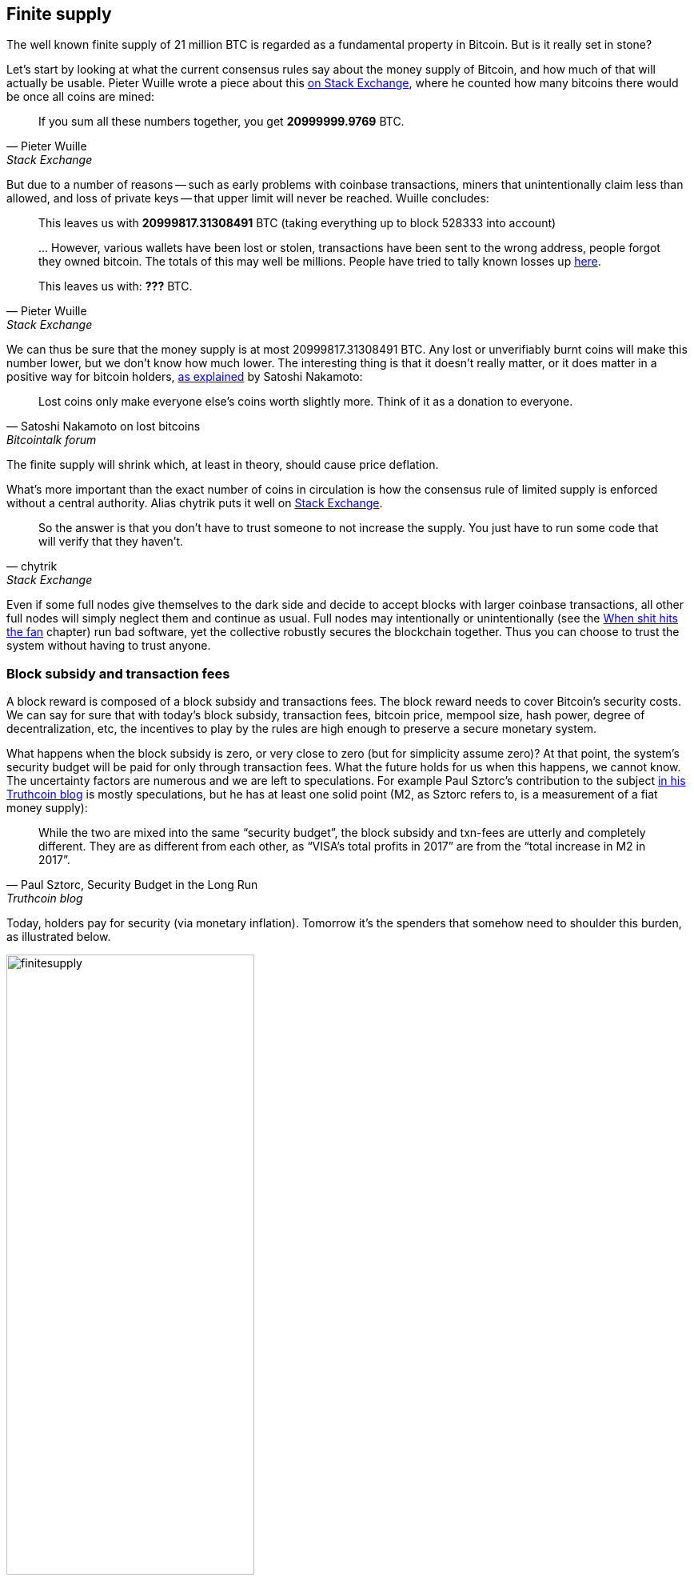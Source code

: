 == Finite supply

The well known finite supply of 21 million BTC is regarded as a
fundamental property in Bitcoin. But is it really set in stone?

Let's start by looking at what the current consensus rules say about
the money supply of Bitcoin, and how much of that will actually be
usable. Pieter Wuille wrote a piece about this
https://bitcoin.stackexchange.com/a/38998/69518[on Stack Exchange],
where he counted how many bitcoins there would be once all coins are
mined:

[quote, Pieter Wuille, Stack Exchange]
____
If you sum all these numbers together, you get *20999999.9769* BTC.
____

But due to a number of reasons -- such as early problems with coinbase
transactions, miners that unintentionally claim less than allowed, and
loss of private keys -- that upper limit will never be reached. Wuille
concludes:

[quote, Pieter Wuille, Stack Exchange]
____
This leaves us with *20999817.31308491* BTC (taking everything up to
block 528333 into account)

\... However, various wallets have been lost or stolen, transactions
have been sent to the wrong address, people forgot they owned
bitcoin. The totals of this may well be millions. People have tried to
tally known losses up
https://bitcointalk.org/index.php?topic=7253.0[here].

This leaves us with: *???* BTC.
____

We can thus be sure that the money supply is at most
20999817.31308491 BTC. Any lost or unverifiably burnt coins will make
this number lower, but we don't know how much lower. The interesting
thing is that it doesn't really matter, or it does matter in a
positive way for bitcoin holders,
https://bitcointalk.org/index.php?topic=198.msg1647#msg1647[as
explained] by Satoshi Nakamoto:

[quote,Satoshi Nakamoto on lost bitcoins, Bitcointalk forum]
____
Lost coins only make everyone else's coins worth slightly more.  Think
of it as a donation to everyone.
____

The finite supply will shrink which, at least in theory, should cause
price deflation.

What's more important than the exact number of coins in circulation is
how the consensus rule of limited supply is enforced without a central
authority. Alias chytrik puts it well on
https://bitcoin.stackexchange.com/a/106830/69518[Stack Exchange].

[quote, chytrik, Stack Exchange]
____
So the answer is that you don't have to trust someone to not increase
the supply. You just have to run some code that will verify that they
haven't.
____

Even if some full nodes give themselves to the dark side and decide to
accept blocks with larger coinbase transactions, all other full nodes
will simply neglect them and continue as usual. Full nodes may
intentionally or unintentionally (see the
<<combined-output-overflow,When shit hits the fan>> chapter) run bad
software, yet the collective robustly secures the blockchain
together. Thus you can choose to trust the system without having to
trust anyone.

=== Block subsidy and transaction fees

A block reward is composed of a block subsidy and transactions
fees. The block reward needs to cover Bitcoin's security costs. We can
say for sure that with today's block subsidy, transaction fees,
bitcoin price, mempool size, hash power, degree of decentralization,
etc, the incentives to play by the rules are high enough to preserve a
secure monetary system.

What happens when the block subsidy is zero, or very close to zero
(but for simplicity assume zero)? At that point, the system's security
budget will be paid for only through transaction fees. What the future
holds for us when this happens, we cannot know. The uncertainty
factors are numerous and we are left to speculations. For example Paul
Sztorc's contribution to the subject
https://www.truthcoin.info/blog/security-budget/[in his Truthcoin
blog] is mostly speculations, but he has at least one solid point (M2,
as Sztorc refers to, is a measurement of a fiat money supply):

[quote, 'Paul Sztorc, Security Budget in the Long Run', Truthcoin blog]
____
While the two are mixed into the same “security budget”, the block
subsidy and txn-fees are utterly and completely different. They are as
different from each other, as “VISA’s total profits in 2017” are from
the “total increase in M2 in 2017”.
____

Today, holders pay for security (via monetary inflation). Tomorrow
it's the spenders that somehow need to shoulder this burden, as
illustrated below.

.As time goes by, the bearing of security costs will shift from holders to spenders.
image::finitesupply.png[width=60%]

When transaction fees are the main motivation for mining, the
incentives shift. For example, if the mempool of a miner doesn't
contain enough transaction fees, it might become more profitable for
that miner to rewrite Bitcoin's history rather than to
extend it. Bitcoin Optech has an explainer on this behavior, called
_fee sniping_, written by David Harding:

[quote,"David Harding, fee sniping", Bitcoin Optech website]
____
Fee sniping is a problem that may occur as Bitcoin’s subsidy continues
to diminish and transaction fees begin to dominate Bitcoin’s block
rewards. If transaction fees are all that matter, then a miner with
`x` percent of the hash rate has a `x` percent chance of mining the
next block, so the expected value to them of honestly mining is `x`
percent of the
https://bitcoinops.org/en/newsletters/2021/06/02/#candidate-set-based-csb-block-template-construction[best
feerate set of transactions] in their mempool.

Alternatively, a miner could dishonestly attempt to re-mine the
previous block plus a wholly new block to extend the chain. This
behavior is referred to as fee sniping, and the dishonest miner’s
chance of succeeding at it if every other miner is honest is
`(x/(1-x))^2`. Even though fee sniping has an overall lower probability
of success than honest mining, attempting dishonest mining could be
the more profitable choice if transactions in the previous block paid
significantly higher feerates than the transactions currently in the
mempool—a small chance at a large amount can be worth more than a
large chance at a small amount.
____

To further put a wet blanket over our hopes for the future, if miners
conduct fee sniping, it further incentivizes others to do the same,
leaving even fewer honest miners. This could severely impair the
overall security of Bitcoin. Harding goes on to list a few
countermeasures that have been taken, for example using transaction
lock time to restrict where in the blockchain the transaction may
appear.

So, given that the consensus on finite supply remains, the block
subsidy will, thanks to
https://github.com/bitcoin/bips/blob/master/bip-0042.mediawiki[BIP42
;)], be zero from around year 2140. Will the transaction fees after
that be enough to secure the network? It's impossible to say, but we
do know some things:

* A century is a _long_ time from the Bitcoin perspective. If it is
  still around, it has probably evolved enormously.
* If an overwhelming economic majority finds it attractive to change
  the rules and introduce for example a perpetual annual 0.1% or 1%
  monetary inflation, to ensure that the chain keeps marching forward,
  the supply of bitcoin will no longer be finite.
* With zero block subsidy and an empty or almost empty mempool, things
  can become shaky due to fee sniping.

Since the transition to a fee-only economy is so far in the future, it
might be wise to not jump to conclusions and try to fix the potential
issues. For example, Peter Todd thinks there's a risk that Bitcoin's
security budget won't be enough in the future and argued for a small
perpetual inflation in Bitcoin. However, he also thinks it's not a
good idea to discuss that at this time, and on the
https://www.whatbitcoindid.com/podcast/peter-todd-on-the-essence-of-bitcoin[What
Bitcoin Did podcast he said]:

[quote,Peter Todd on security budget, What Bitcoin Did podcast]
____
But, that’s a risk like 10, 20 years in the future. That is a very
long time. And, by then, who the hell knows what the risks are?
____

Perhaps we could think of Bitcoin as something organic. Imagine a
small slowly growing oak plant. And that you had never seen a full
grown tree in your life. Would it not be wise then, to restrain your
control issues and not set all rules in advance on how this plant
should be allowed to evolve and grow?

=== Conclusion

Whether the bitcoin supply will grow above 21 million we cannot say
today and that is probably not so bad. Ensuring that the security
budget remains high enough is crucial but not urgent. Let's have this
discussion in 10-50 years when we know more. If it's still relevant.

////
=== What is Bitcoin?

Suppose that the supply schedule of Bitcoin would change through a
mostly successful hard fork (which is unlikely), what would that do to
peoples perception of Bitcoin?

What Bitcoin is is an emergent property of Bitcoin. Remember Bitcoin
consists not only of software, but also humans. Different people will
have different views on what Bitcoin is, just as they have different
views on what the English language is. Still, English works pretty
well.



How is the supply curve kept? How can
you trust that?

Is bitcoin still bitcoin if 21M lifted? Any other hard fork?

Conclusion


Comments from Jonas:

* Chapter could be bigger
* Developer's relationship with the community, regarding who change
  the rules.
* Meta idea of the reliability/soundness of the protocol. Money
  shouldn't change on you and you shouldn't be coerced to
  upgrade. Bitcoin isn't about moving fast and breaking things (see
  adversarial thinking section).
* Is Bitcoin still Bitcoin if 21M is lifted? Or any other
  non-emergency hard-fork.?
* Fungi

////
